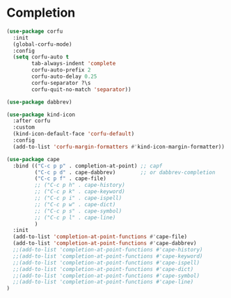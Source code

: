 * Completion
  #+begin_src emacs-lisp
  (use-package corfu
    :init
    (global-corfu-mode)
    :config
    (setq corfu-auto t
          tab-always-indent 'complete
          corfu-auto-prefix 2
          corfu-auto-delay 0.25
          corfu-separator ?\s
          corfu-quit-no-match 'separator))

  (use-package dabbrev)

  (use-package kind-icon
    :after corfu
    :custom
    (kind-icon-default-face 'corfu-default)
    :config
    (add-to-list 'corfu-margin-formatters #'kind-icon-margin-formatter))

  (use-package cape
    :bind (("C-c p p" . completion-at-point) ;; capf
           ("C-c p d" . cape-dabbrev)        ;; or dabbrev-completion
           ("C-c p f" . cape-file)
           ;; ("C-c p h" . cape-history)
           ;; ("C-c p k" . cape-keyword)
           ;; ("C-c p i" . cape-ispell)
           ;; ("C-c p w" . cape-dict)
           ;; ("C-c p s" . cape-symbol)
           ;; ("C-c p l" . cape-line)
           )
    :init
    (add-to-list 'completion-at-point-functions #'cape-file)
    (add-to-list 'completion-at-point-functions #'cape-dabbrev)
    ;;(add-to-list 'completion-at-point-functions #'cape-history)
    ;;(add-to-list 'completion-at-point-functions #'cape-keyword)
    ;;(add-to-list 'completion-at-point-functions #'cape-ispell)
    ;;(add-to-list 'completion-at-point-functions #'cape-dict)
    ;;(add-to-list 'completion-at-point-functions #'cape-symbol)
    ;;(add-to-list 'completion-at-point-functions #'cape-line)
  )
  #+end_src
